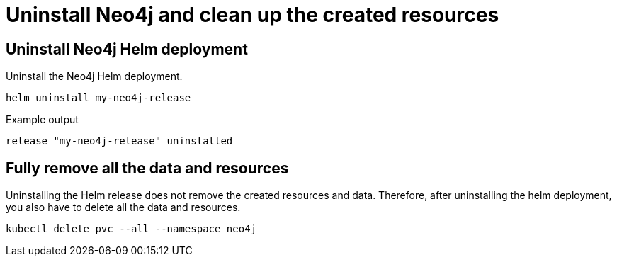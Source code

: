 :description: Uninstall Neo4j standalone and clean up the created resources.
[[si-uninstall-cleanup]]
= Uninstall Neo4j and clean up the created resources


== Uninstall Neo4j Helm deployment

.Uninstall the Neo4j Helm deployment.
[source, shell]
----
helm uninstall my-neo4j-release
----

.Example output
[source, role=noheader]
----
release "my-neo4j-release" uninstalled
----

== Fully remove all the data and resources

Uninstalling the Helm release does not remove the created resources and data.
Therefore, after uninstalling the helm deployment, you also have to delete all the data and resources.

[source, shell]
----
kubectl delete pvc --all --namespace neo4j
----